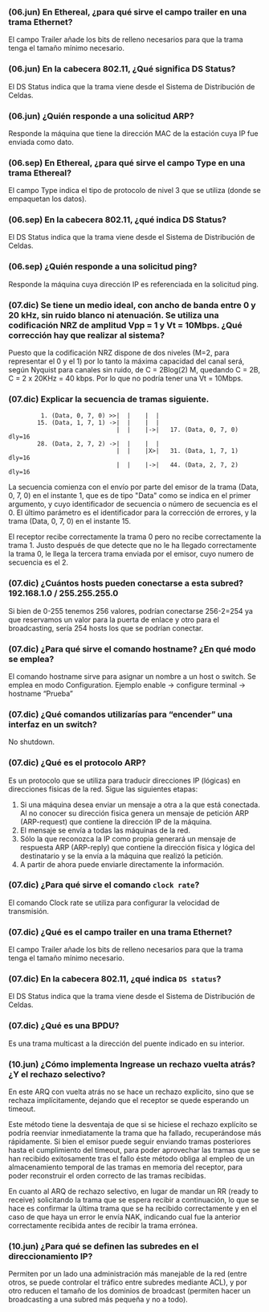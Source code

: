 

*** (06.jun) En Ethereal, ¿para qué sirve el campo trailer en una trama Ethernet?

El campo Trailer añade los bits de relleno necesarios para que la trama tenga el tamaño mínimo necesario.

*** (06.jun) En la cabecera 802.11, ¿Qué significa DS Status?

El DS Status indica que la trama viene desde el Sistema de Distribución de Celdas.

*** (06.jun) ¿Quién responde a una solicitud ARP? 

Responde la máquina que tiene la dirección MAC de la estación  cuya IP fue enviada como dato.

*** (06.sep) En Ethereal, ¿para qué sirve el campo Type en una trama Ethereal?

El campo Type indica el tipo de protocolo de nivel 3 que se utiliza (donde se empaquetan los datos).

*** (06.sep) En la cabecera 802.11, ¿qué indica DS Status?

El DS Status indica que la trama viene desde el Sistema de Distribución de Celdas.

*** (06.sep) ¿Quién responde a una solicitud ping?

Responde la máquina cuya dirección IP es referenciada en la solicitud ping.

*** (07.dic) Se tiene un medio ideal, con ancho de banda entre 0 y 20 kHz, sin ruido blanco ni atenuación. Se utiliza una codificación NRZ de amplitud Vpp = 1 y Vt = 10Mbps. ¿Qué corrección hay que realizar al sistema?

Puesto que la codificación NRZ dispone de dos niveles (M=2, para representar el 0 y el 1) por lo tanto la máxima capacidad del canal será, según Nyquist para canales sin ruido, de C = 2Blog(2) M, quedando C = 2B, C = 2 x 20KHz = 40 kbps. Por lo que no podría tener una Vt = 10Mbps.

*** (07.dic) Explicar la secuencia de tramas siguiente.

:          1. (Data, 0, 7, 0) >>|  |    |  |   
:         15. (Data, 1, 7, 1) ->|  |    |  |   
:                               |  |    |->|   17. (Data, 0, 7, 0) dly=16
:         28. (Data, 2, 7, 2) ->|  |    |  |   
:                               |  |    |X>|   31. (Data, 1, 7, 1) dly=16
:                               |  |    |->|   44. (Data, 2, 7, 2) dly=16

La secuencia comienza con el envío por parte del emisor de la trama (Data, 0, 7, 0) en el instante 1, que es de tipo "Data" como se indica en el primer argumento, y cuyo identificador de secuencia o número de secuencia es el 0. El último parámetro es el identificador para la corrección de errores, y la trama (Data, 0, 7, 0) en el instante 15. 

El receptor recibe correctamente la trama 0 pero no recibe correctamente la trama 1. Justo después de que detecte que no le ha llegado correctamente la trama 0, le llega la tercera trama enviada por el emisor, cuyo numero de secuencia es el 2.

*** (07.dic) ¿Cuántos hosts pueden conectarse a esta subred? 192.168.1.0 / 255.255.255.0

Si bien de 0-255 tenemos 256 valores, podrían conectarse 256-2=254 ya que reservamos un valor para la puerta de enlace y otro para el broadcasting, sería 254 hosts los que se podrían conectar.

*** (07.dic) ¿Para qué sirve el comando hostname? ¿En qué modo se emplea?

El comando hostname sirve para asignar un nombre a un host o switch. Se emplea en modo Configuration.   Ejemplo enable -> configure terminal -> hostname “Prueba”

*** (07.dic) ¿Qué comandos utilizarías para “encender” una interfaz en un switch?

No shutdown.

*** (07.dic) ¿Qué es el protocolo ARP?

Es un protocolo que se utiliza para traducir direcciones IP (lógicas) en direcciones físicas de la red. Sigue las siguientes etapas:
1. Si una máquina desea enviar un mensaje a otra a la que está conectada. Al no conocer su dirección fisica genera un mensaje de petición ARP (ARP-request) que contiene la dirección IP de la máquina.
2. El mensaje se envía a todas las máquinas de la red.
3. Sólo la que reconozca la IP como propia generará un mensaje de respuesta ARP (ARP-reply) que contiene la dirección física y lógica del destinatario y se la envía a la máquina que realizó la petición.
4. A partir de ahora puede enviarle directamente la información.

*** (07.dic) ¿Para qué sirve el comando ~clock rate~?

El comando Clock rate se utiliza para configurar la velocidad de transmisión.

*** (07.dic) ¿Qué es el campo trailer en una trama Ethernet?

El campo Trailer añade los bits de relleno necesarios para que la trama tenga el tamaño mínimo necesario.

*** (07.dic) En la cabecera 802.11, ¿qué indica ~DS status~?

El DS Status indica que la trama viene desde el Sistema de Distribución de Celdas.

*** (07.dic) ¿Qué es una BPDU?

Es una trama multicast a la dirección del puente indicado en su interior.
*** (10.jun) ¿Cómo implementa Ingrease un rechazo vuelta atrás? ¿Y el rechazo selectivo?
En este ARQ con vuelta atrás no se hace un rechazo explicito, sino que se rechaza implícitamente, dejando que el receptor se quede esperando un timeout. 

Este método tiene la desventaja de que si se hiciese el rechazo explícito se podría reenviar inmediatamente la trama que ha fallado, recuperándose más rápidamente. Si bien el emisor puede seguir enviando tramas posteriores hasta el cumplimiento del timeout, para poder aprovechar las tramas que se han recibido exitosamente tras el fallo éste método obliga al empleo de un almacenamiento temporal de las tramas en memoria del receptor, para poder reconstruir el orden correcto de las tramas recibidas.

En cuanto al ARQ de rechazo selectivo, en lugar de mandar un RR (ready to receive) solicitando la trama que se espera recibir a continuación, lo que se hace es confirmar la última trama que se ha recibido correctamente y en el caso de que haya un error le envía NAK, indicando cual fue la anterior correctamente recibida antes de recibir la trama errónea.

*** (10.jun) ¿Para qué se definen las subredes en el direccionamiento IP?
Permiten por un lado una administración más manejable de la red (entre otros, se puede controlar el tráfico entre subredes mediante ACL), y por otro reducen el tamaño de los dominios de broadcast (permiten hacer un broadcasting a una subred más pequeña y no a todo).
